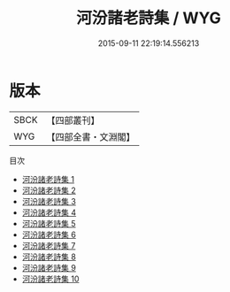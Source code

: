 #+TITLE: 河汾諸老詩集 / WYG

#+DATE: 2015-09-11 22:19:14.556213
* 版本
 |      SBCK|【四部叢刊】  |
 |       WYG|【四部全書・文淵閣】|
目次
 - [[file:KR4h0073_001.txt][河汾諸老詩集 1]]
 - [[file:KR4h0073_002.txt][河汾諸老詩集 2]]
 - [[file:KR4h0073_003.txt][河汾諸老詩集 3]]
 - [[file:KR4h0073_004.txt][河汾諸老詩集 4]]
 - [[file:KR4h0073_005.txt][河汾諸老詩集 5]]
 - [[file:KR4h0073_006.txt][河汾諸老詩集 6]]
 - [[file:KR4h0073_007.txt][河汾諸老詩集 7]]
 - [[file:KR4h0073_008.txt][河汾諸老詩集 8]]
 - [[file:KR4h0073_009.txt][河汾諸老詩集 9]]
 - [[file:KR4h0073_010.txt][河汾諸老詩集 10]]
